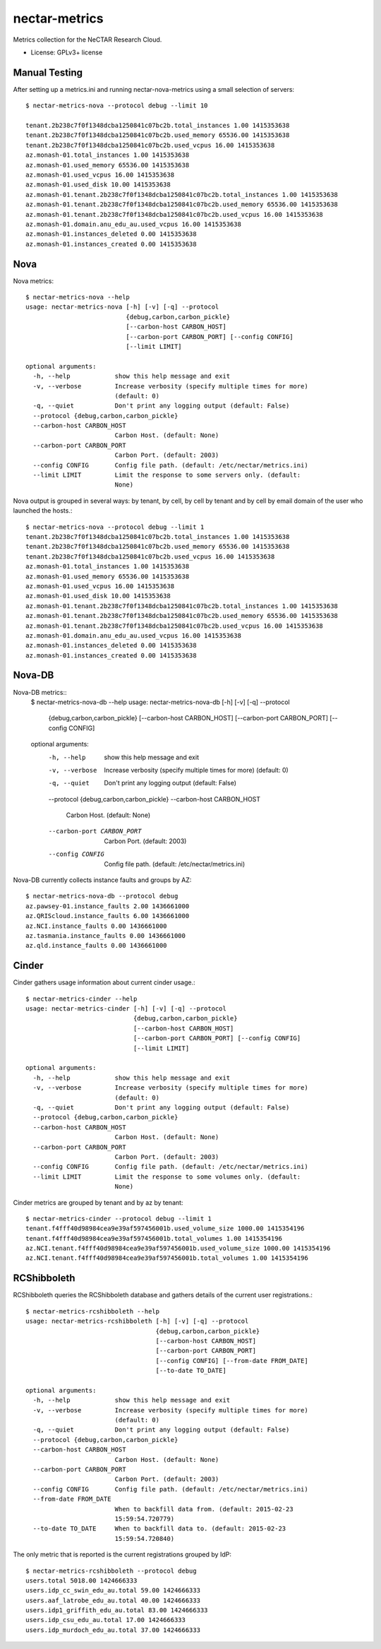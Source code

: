 ===============================
nectar-metrics
===============================

Metrics collection for the NeCTAR Research Cloud.

* License: GPLv3+ license

Manual Testing
--------------

After setting up a metrics.ini and running nectar-nova-metrics using a
small selection of servers::

   $ nectar-metrics-nova --protocol debug --limit 10

   tenant.2b238c7f0f1348dcba1250841c07bc2b.total_instances 1.00 1415353638
   tenant.2b238c7f0f1348dcba1250841c07bc2b.used_memory 65536.00 1415353638
   tenant.2b238c7f0f1348dcba1250841c07bc2b.used_vcpus 16.00 1415353638
   az.monash-01.total_instances 1.00 1415353638
   az.monash-01.used_memory 65536.00 1415353638
   az.monash-01.used_vcpus 16.00 1415353638
   az.monash-01.used_disk 10.00 1415353638
   az.monash-01.tenant.2b238c7f0f1348dcba1250841c07bc2b.total_instances 1.00 1415353638
   az.monash-01.tenant.2b238c7f0f1348dcba1250841c07bc2b.used_memory 65536.00 1415353638
   az.monash-01.tenant.2b238c7f0f1348dcba1250841c07bc2b.used_vcpus 16.00 1415353638
   az.monash-01.domain.anu_edu_au.used_vcpus 16.00 1415353638
   az.monash-01.instances_deleted 0.00 1415353638
   az.monash-01.instances_created 0.00 1415353638


Nova
----

Nova metrics::

   $ nectar-metrics-nova --help
   usage: nectar-metrics-nova [-h] [-v] [-q] --protocol
                              {debug,carbon,carbon_pickle}
                              [--carbon-host CARBON_HOST]
                              [--carbon-port CARBON_PORT] [--config CONFIG]
                              [--limit LIMIT]

   optional arguments:
     -h, --help            show this help message and exit
     -v, --verbose         Increase verbosity (specify multiple times for more)
                           (default: 0)
     -q, --quiet           Don't print any logging output (default: False)
     --protocol {debug,carbon,carbon_pickle}
     --carbon-host CARBON_HOST
                           Carbon Host. (default: None)
     --carbon-port CARBON_PORT
                           Carbon Port. (default: 2003)
     --config CONFIG       Config file path. (default: /etc/nectar/metrics.ini)
     --limit LIMIT         Limit the response to some servers only. (default:
                           None)

Nova output is grouped in several ways: by tenant, by cell, by cell by
tenant and by cell by email domain of the user who launched the
hosts.::

   $ nectar-metrics-nova --protocol debug --limit 1
   tenant.2b238c7f0f1348dcba1250841c07bc2b.total_instances 1.00 1415353638
   tenant.2b238c7f0f1348dcba1250841c07bc2b.used_memory 65536.00 1415353638
   tenant.2b238c7f0f1348dcba1250841c07bc2b.used_vcpus 16.00 1415353638
   az.monash-01.total_instances 1.00 1415353638
   az.monash-01.used_memory 65536.00 1415353638
   az.monash-01.used_vcpus 16.00 1415353638
   az.monash-01.used_disk 10.00 1415353638
   az.monash-01.tenant.2b238c7f0f1348dcba1250841c07bc2b.total_instances 1.00 1415353638
   az.monash-01.tenant.2b238c7f0f1348dcba1250841c07bc2b.used_memory 65536.00 1415353638
   az.monash-01.tenant.2b238c7f0f1348dcba1250841c07bc2b.used_vcpus 16.00 1415353638
   az.monash-01.domain.anu_edu_au.used_vcpus 16.00 1415353638
   az.monash-01.instances_deleted 0.00 1415353638
   az.monash-01.instances_created 0.00 1415353638

Nova-DB
----

Nova-DB metrics::
   $ nectar-metrics-nova-db --help
   usage: nectar-metrics-nova-db [-h] [-v] [-q] --protocol
                                 {debug,carbon,carbon_pickle}
                                 [--carbon-host CARBON_HOST]
                                 [--carbon-port CARBON_PORT] [--config CONFIG]

   optional arguments:
     -h, --help            show this help message and exit
     -v, --verbose         Increase verbosity (specify multiple times for more)
                           (default: 0)
     -q, --quiet           Don't print any logging output (default: False)
     --protocol {debug,carbon,carbon_pickle}
     --carbon-host CARBON_HOST
                           Carbon Host. (default: None)
     --carbon-port CARBON_PORT
                           Carbon Port. (default: 2003)
     --config CONFIG       Config file path. (default: /etc/nectar/metrics.ini)

Nova-DB currently collects instance faults and groups by AZ::

   $ nectar-metrics-nova-db --protocol debug
   az.pawsey-01.instance_faults 2.00 1436661000
   az.QRIScloud.instance_faults 6.00 1436661000
   az.NCI.instance_faults 0.00 1436661000
   az.tasmania.instance_faults 0.00 1436661000
   az.qld.instance_faults 0.00 1436661000

Cinder
------

Cinder gathers usage information about current cinder usage.::

   $ nectar-metrics-cinder --help
   usage: nectar-metrics-cinder [-h] [-v] [-q] --protocol
                                {debug,carbon,carbon_pickle}
                                [--carbon-host CARBON_HOST]
                                [--carbon-port CARBON_PORT] [--config CONFIG]
                                [--limit LIMIT]

   optional arguments:
     -h, --help            show this help message and exit
     -v, --verbose         Increase verbosity (specify multiple times for more)
                           (default: 0)
     -q, --quiet           Don't print any logging output (default: False)
     --protocol {debug,carbon,carbon_pickle}
     --carbon-host CARBON_HOST
                           Carbon Host. (default: None)
     --carbon-port CARBON_PORT
                           Carbon Port. (default: 2003)
     --config CONFIG       Config file path. (default: /etc/nectar/metrics.ini)
     --limit LIMIT         Limit the response to some volumes only. (default:
                           None)

Cinder metrics are grouped by tenant and by az by tenant::

   $ nectar-metrics-cinder --protocol debug --limit 1
   tenant.f4fff40d98984cea9e39af597456001b.used_volume_size 1000.00 1415354196
   tenant.f4fff40d98984cea9e39af597456001b.total_volumes 1.00 1415354196
   az.NCI.tenant.f4fff40d98984cea9e39af597456001b.used_volume_size 1000.00 1415354196
   az.NCI.tenant.f4fff40d98984cea9e39af597456001b.total_volumes 1.00 1415354196

RCShibboleth
------------

RCShibboleth queries the RCShibboleth database and gathers details of
the current user registrations.::

   $ nectar-metrics-rcshibboleth --help
   usage: nectar-metrics-rcshibboleth [-h] [-v] [-q] --protocol
                                      {debug,carbon,carbon_pickle}
                                      [--carbon-host CARBON_HOST]
                                      [--carbon-port CARBON_PORT]
                                      [--config CONFIG] [--from-date FROM_DATE]
                                      [--to-date TO_DATE]

   optional arguments:
     -h, --help            show this help message and exit
     -v, --verbose         Increase verbosity (specify multiple times for more)
                           (default: 0)
     -q, --quiet           Don't print any logging output (default: False)
     --protocol {debug,carbon,carbon_pickle}
     --carbon-host CARBON_HOST
                           Carbon Host. (default: None)
     --carbon-port CARBON_PORT
                           Carbon Port. (default: 2003)
     --config CONFIG       Config file path. (default: /etc/nectar/metrics.ini)
     --from-date FROM_DATE
                           When to backfill data from. (default: 2015-02-23
                           15:59:54.720779)
     --to-date TO_DATE     When to backfill data to. (default: 2015-02-23
                           15:59:54.720840)


The only metric that is reported is the current registrations grouped by IdP::

   $ nectar-metrics-rcshibboleth --protocol debug
   users.total 5018.00 1424666333
   users.idp_cc_swin_edu_au.total 59.00 1424666333
   users.aaf_latrobe_edu_au.total 40.00 1424666333
   users.idp1_griffith_edu_au.total 83.00 1424666333
   users.idp_csu_edu_au.total 17.00 1424666333
   users.idp_murdoch_edu_au.total 37.00 1424666333
